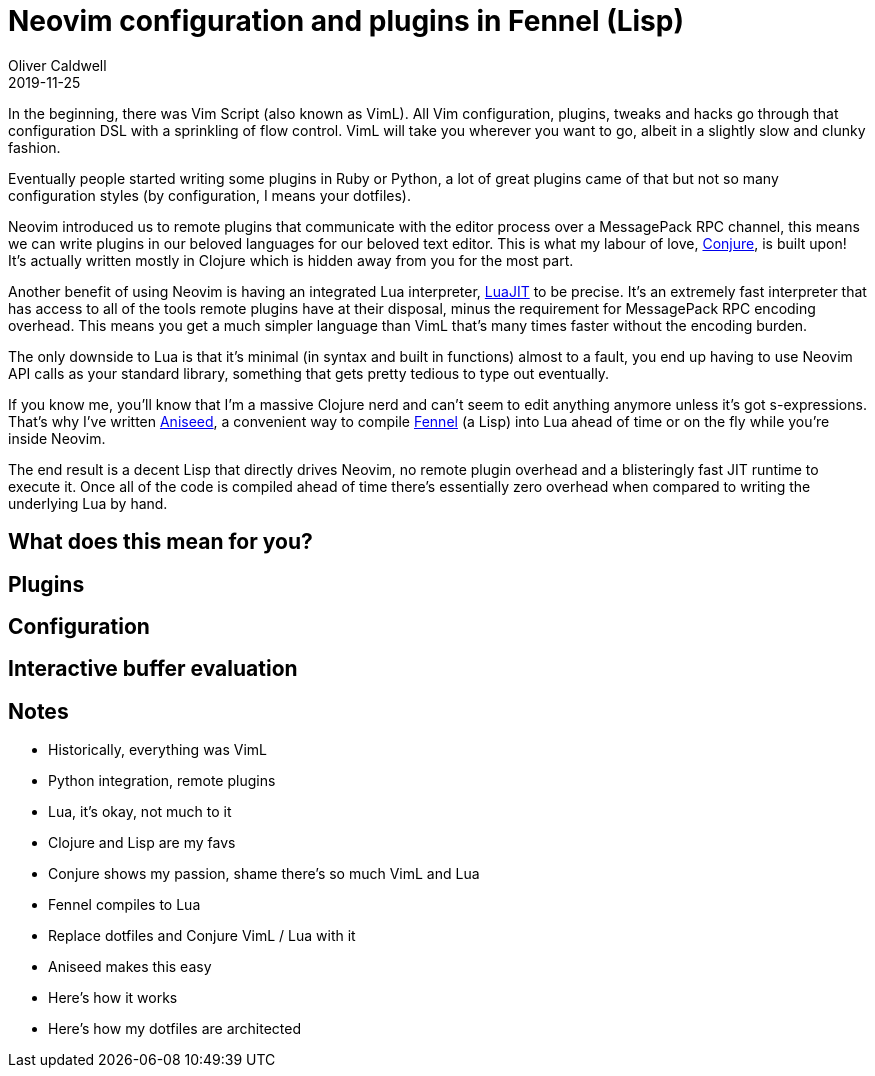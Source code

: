 = Neovim configuration and plugins in Fennel (Lisp)
Oliver Caldwell
2019-11-25

In the beginning, there was Vim Script (also known as VimL). All Vim configuration, plugins, tweaks and hacks go through that configuration DSL with a sprinkling of flow control. VimL will take you wherever you want to go, albeit in a slightly slow and clunky fashion.

Eventually people started writing some plugins in Ruby or Python, a lot of great plugins came of that but not so many configuration styles (by configuration, I means your dotfiles).

Neovim introduced us to remote plugins that communicate with the editor process over a MessagePack RPC channel, this means we can write plugins in our beloved languages for our beloved text editor. This is what my labour of love, https://github.com/Olical/conjure[Conjure], is built upon! It's actually written mostly in Clojure which is hidden away from you for the most part.

Another benefit of using Neovim is having an integrated Lua interpreter, https://luajit.org/[LuaJIT] to be precise. It's an extremely fast interpreter that has access to all of the tools remote plugins have at their disposal, minus the requirement for MessagePack RPC encoding overhead. This means you get a much simpler language than VimL that's many times faster without the encoding burden.

The only downside to Lua is that it's minimal (in syntax and built in functions) almost to a fault, you end up having to use Neovim API calls as your standard library, something that gets pretty tedious to type out eventually.

If you know me, you'll know that I'm a massive Clojure nerd and can't seem to edit anything anymore unless it's got s-expressions. That's why I've written https://github.com/Olical/aniseed[Aniseed], a convenient way to compile https://github.com/bakpakin/Fennel[Fennel] (a Lisp) into Lua ahead of time or on the fly while you're inside Neovim.

The end result is a decent Lisp that directly drives Neovim, no remote plugin overhead and a blisteringly fast JIT runtime to execute it. Once all of the code is compiled ahead of time there's essentially zero overhead when compared to writing the underlying Lua by hand.

== What does this mean for you?

== Plugins

== Configuration

== Interactive buffer evaluation

== Notes

 * Historically, everything was VimL
 * Python integration, remote plugins
 * Lua, it's okay, not much to it
 * Clojure and Lisp are my favs
 * Conjure shows my passion, shame there's so much VimL and Lua
 * Fennel compiles to Lua
 * Replace dotfiles and Conjure VimL / Lua with it
 * Aniseed makes this easy
 * Here's how it works
 * Here's how my dotfiles are architected

